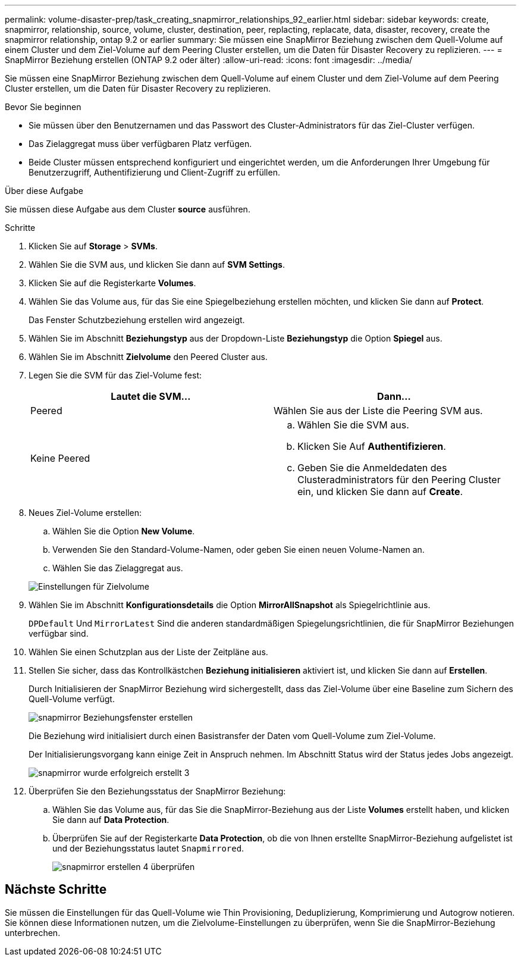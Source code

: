 ---
permalink: volume-disaster-prep/task_creating_snapmirror_relationships_92_earlier.html 
sidebar: sidebar 
keywords: create, snapmirror, relationship, source, volume, cluster, destination, peer, replacting, replacate, data, disaster, recovery, create the snapmirror relationship, ontap 9.2 or earlier 
summary: Sie müssen eine SnapMirror Beziehung zwischen dem Quell-Volume auf einem Cluster und dem Ziel-Volume auf dem Peering Cluster erstellen, um die Daten für Disaster Recovery zu replizieren. 
---
= SnapMirror Beziehung erstellen (ONTAP 9.2 oder älter)
:allow-uri-read: 
:icons: font
:imagesdir: ../media/


[role="lead"]
Sie müssen eine SnapMirror Beziehung zwischen dem Quell-Volume auf einem Cluster und dem Ziel-Volume auf dem Peering Cluster erstellen, um die Daten für Disaster Recovery zu replizieren.

.Bevor Sie beginnen
* Sie müssen über den Benutzernamen und das Passwort des Cluster-Administrators für das Ziel-Cluster verfügen.
* Das Zielaggregat muss über verfügbaren Platz verfügen.
* Beide Cluster müssen entsprechend konfiguriert und eingerichtet werden, um die Anforderungen Ihrer Umgebung für Benutzerzugriff, Authentifizierung und Client-Zugriff zu erfüllen.


.Über diese Aufgabe
Sie müssen diese Aufgabe aus dem Cluster *source* ausführen.

.Schritte
. Klicken Sie auf *Storage* > *SVMs*.
. Wählen Sie die SVM aus, und klicken Sie dann auf *SVM Settings*.
. Klicken Sie auf die Registerkarte *Volumes*.
. Wählen Sie das Volume aus, für das Sie eine Spiegelbeziehung erstellen möchten, und klicken Sie dann auf *Protect*.
+
Das Fenster Schutzbeziehung erstellen wird angezeigt.

. Wählen Sie im Abschnitt *Beziehungstyp* aus der Dropdown-Liste *Beziehungstyp* die Option *Spiegel* aus.
. Wählen Sie im Abschnitt *Zielvolume* den Peered Cluster aus.
. Legen Sie die SVM für das Ziel-Volume fest:
+
|===
| Lautet die SVM... | Dann... 


 a| 
Peered
 a| 
Wählen Sie aus der Liste die Peering SVM aus.



 a| 
Keine Peered
 a| 
.. Wählen Sie die SVM aus.
.. Klicken Sie Auf *Authentifizieren*.
.. Geben Sie die Anmeldedaten des Clusteradministrators für den Peering Cluster ein, und klicken Sie dann auf *Create*.


|===
. Neues Ziel-Volume erstellen:
+
.. Wählen Sie die Option *New Volume*.
.. Verwenden Sie den Standard-Volume-Namen, oder geben Sie einen neuen Volume-Namen an.
.. Wählen Sie das Zielaggregat aus.


+
image::../media/destination_volume_settings.gif[Einstellungen für Zielvolume]

. Wählen Sie im Abschnitt *Konfigurationsdetails* die Option *MirrorAllSnapshot* als Spiegelrichtlinie aus.
+
`DPDefault` Und `MirrorLatest` Sind die anderen standardmäßigen Spiegelungsrichtlinien, die für SnapMirror Beziehungen verfügbar sind.

. Wählen Sie einen Schutzplan aus der Liste der Zeitpläne aus.
. Stellen Sie sicher, dass das Kontrollkästchen *Beziehung initialisieren* aktiviert ist, und klicken Sie dann auf *Erstellen*.
+
Durch Initialisieren der SnapMirror Beziehung wird sichergestellt, dass das Ziel-Volume über eine Baseline zum Sichern des Quell-Volume verfügt.

+
image::../media/create_snapmirror_relationship_window.gif[snapmirror Beziehungsfenster erstellen]

+
Die Beziehung wird initialisiert durch einen Basistransfer der Daten vom Quell-Volume zum Ziel-Volume.

+
Der Initialisierungsvorgang kann einige Zeit in Anspruch nehmen. Im Abschnitt Status wird der Status jedes Jobs angezeigt.

+
image::../media/snapmirror_create_3_successful.gif[snapmirror wurde erfolgreich erstellt 3]

. Überprüfen Sie den Beziehungsstatus der SnapMirror Beziehung:
+
.. Wählen Sie das Volume aus, für das Sie die SnapMirror-Beziehung aus der Liste *Volumes* erstellt haben, und klicken Sie dann auf *Data Protection*.
.. Überprüfen Sie auf der Registerkarte *Data Protection*, ob die von Ihnen erstellte SnapMirror-Beziehung aufgelistet ist und der Beziehungsstatus lautet `Snapmirrored`.
+
image::../media/snapmirror_create_4_verify.gif[snapmirror erstellen 4 überprüfen]







== Nächste Schritte

Sie müssen die Einstellungen für das Quell-Volume wie Thin Provisioning, Deduplizierung, Komprimierung und Autogrow notieren. Sie können diese Informationen nutzen, um die Zielvolume-Einstellungen zu überprüfen, wenn Sie die SnapMirror-Beziehung unterbrechen.

